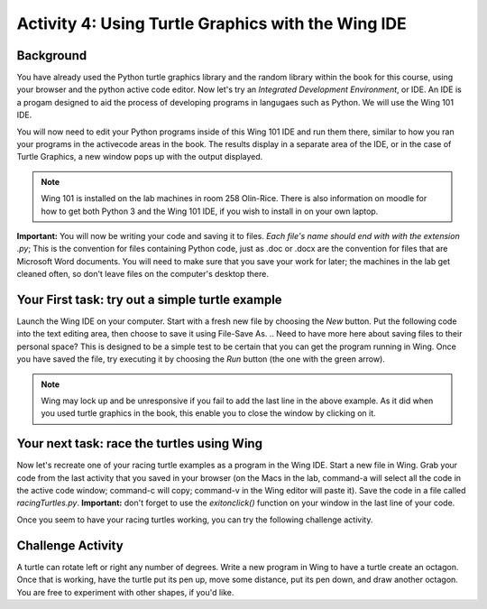 Activity 4: Using Turtle Graphics with the Wing IDE
===================================================

Background
----------

You have already used the Python turtle graphics library and the random library within the book for this course, using your browser and the python active code editor.  Now let's try an *Integrated Development Environment*, or IDE.  An IDE is a progam designed to aid the process of developing programs in langugaes such as Python.  We will use the Wing 101 IDE.

You will now need to edit your Python programs inside of this Wing 101 IDE and run them there, similar to how you ran your programs in the activecode areas in the book.  The results display in a separate area of the IDE, or in the case of Turtle Graphics, a new window pops up with the output displayed.

.. note::

	Wing 101 is installed on the lab machines in room 258 Olin-Rice.  There is also information on moodle for how to get both Python 3 and the Wing 101 IDE, if you wish to install in on your own laptop.

**Important:** You will now be writing your code and saving it to files.  *Each file's name should end with with the extension .py*;  This is the convention for files containing Python code, just as .doc or .docx are the convention for files that are Microsoft Word documents.  You will need to make sure that you save your work for later; the machines in the lab get cleaned often, so don't leave files on the computer's desktop there.

Your First task:  try out a simple turtle example
--------------------------------------------------

Launch the Wing IDE on your computer. Start with a fresh new file by choosing the `New` button.  Put the following code into the text editing area, then choose to save it using File-Save As.  
.. Need to have more here about saving files to their personal space?
This is designed to be a simple test to be certain that you can get the program running in Wing.  Once you have saved the file, try executing it by choosing the `Run` button (the one with the green arrow).


.. sourcecode:: python
	import turtle            # allows us to use the turtles library
	wn = turtle.Screen()     # creates a graphics window

	alex = turtle.Turtle()
	alex.forward(150)
	alex.left(90)
	alex.forward(75)

	###!!!!!!! Keep the following line in all of your turtle programs !!!!
	wn.exitonclick()

.. note::
	Wing may lock up and be unresponsive if you fail to add the last line in the above example.  As it did when you used turtle graphics in the book, this enable you to close the window by clicking on it.


Your next task: race the turtles using Wing 
--------------------------------------------

Now let's recreate one of your racing turtle examples as a program in the Wing IDE.  Start a new file in Wing.  Grab your code from the last activity that you saved in your browser (on the Macs in the lab, command-a will select all the code in the active code window; command-c will copy; command-v in the Wing editor will paste it).  Save the code in a file called *racingTurtles.py*. **Important:** don't forget to use the `exitonclick()` function on your window in the last line of your code.

Once you seem to have your racing turtles working, you can try the following challenge activity.

Challenge Activity
-------------------

A turtle can rotate left or right any number of degrees.  Write a new program in Wing to have a turtle create an octagon.  Once that is working, have the turtle put its pen up, move some distance, put its pen down, and draw another octagon.  You are free to experiment with other shapes, if you'd like.

